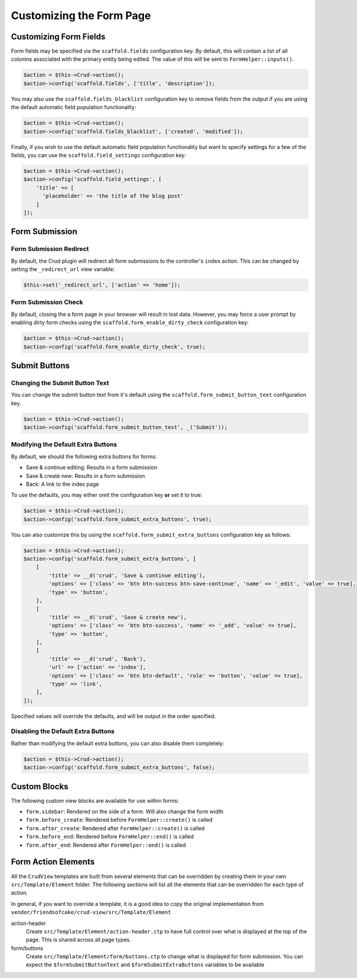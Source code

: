 Customizing the Form Page
=========================

Customizing Form Fields
-----------------------

Form fields may be specified via the ``scaffold.fields`` configuration key.
By default, this will contain a list of all columns associated with the primary
entity being edited. The value of this will be sent to ``FormHelper::inputs()``.

.. code-block:: php

    $action = $this->Crud->action();
    $action->config('scaffold.fields', ['title', 'description']);

You may also use the ``scaffold.fields_blacklist`` configuration key to remove
fields from the output if you are using the default automatic field population
functionality:

.. code-block:: php

    $action = $this->Crud->action();
    $action->config('scaffold.fields_blacklist', ['created', 'modified']);

Finally, if you wish to use the default automatic field population functionality
but want to specify settings for a few of the fields, you can use the
``scaffold.field_settings`` configuration key:

.. code-block:: php

    $action = $this->Crud->action();
    $action->config('scaffold.field_settings', [
        'title' => [
          'placeholder' => 'the title of the blog post'
        ]
    ]);

Form Submission
---------------

Form Submission Redirect
~~~~~~~~~~~~~~~~~~~~~~~~

By default, the Crud plugin will redirect all form submissions to the
controller's ``index`` action. This can be changed by setting the
``_redirect_url`` view variable:

.. code-block:: php

    $this->set('_redirect_url', ['action' => 'home']);

Form Submission Check
~~~~~~~~~~~~~~~~~~~~~

By default, closing the a form page in your browser will result in lost data.
However, you may force a user prompt by enabling dirty form checks using the
``scaffold.form_enable_dirty_check`` configuration key:

.. code-block:: php

    $action = $this->Crud->action();
    $action->config('scaffold.form_enable_dirty_check', true);

Submit Buttons
--------------

Changing the Submit Button Text
~~~~~~~~~~~~~~~~~~~~~~~~~~~~~~~

You can change the submit button text from it's default using the
``scaffold.form_submit_button_text`` configuration key.

.. code-block:: php

    $action = $this->Crud->action();
    $action->config('scaffold.form_submit_button_text', _('Submit'));

Modifying the Default Extra Buttons
~~~~~~~~~~~~~~~~~~~~~~~~~~~~~~~~~~~

By default, we should the following extra buttons for forms:

- Save & continue editing: Results in a form submission
- Save & create new: Results in a form submission
- Back: A link to the index page

To use the defaults, you may either omit the configuration key **or** set it
to true:

.. code-block:: php

    $action = $this->Crud->action();
    $action->config('scaffold.form_submit_extra_buttons', true);

You can also customize this by using the ``scaffold.form_submit_extra_buttons``
configuration key as follows:

.. code-block:: php

    $action = $this->Crud->action();
    $action->config('scaffold.form_submit_extra_buttons', [
        [
            'title' => __d('crud', 'Save & continue editing'),
            'options' => ['class' => 'btn btn-success btn-save-continue', 'name' => '_edit', 'value' => true],
            'type' => 'button',
        ],
        [
            'title' => __d('crud', 'Save & create new'),
            'options' => ['class' => 'btn btn-success', 'name' => '_add', 'value' => true],
            'type' => 'button',
        ],
        [
            'title' => __d('crud', 'Back'),
            'url' => ['action' => 'index'],
            'options' => ['class' => 'btn btn-default', 'role' => 'button', 'value' => true],
            'type' => 'link',
        ],
    ]);

Specified values will override the defaults, and will be output in the order
specified.

Disabling the Default Extra Buttons
~~~~~~~~~~~~~~~~~~~~~~~~~~~~~~~~~~~

Rather than modifying the default extra buttons, you can also disable them
completely:

.. code-block:: php

    $action = $this->Crud->action();
    $action->config('scaffold.form_submit_extra_buttons', false);

Custom Blocks
-------------

The following custom view blocks are available for use within forms:

- ``form.sidebar``: Rendered on the side of a form. Will also change the form
  width
- ``form.before_create``: Rendered before ``FormHelper::create()`` is called
- ``form.after_create``: Rendered after ``FormHelper::create()`` is called
- ``form.before_end``: Rendered before ``FormHelper::end()`` is called
- ``form.after_end``: Rendered after ``FormHelper::end()`` is called

Form Action Elements
---------------------

All the ``CrudView`` templates are built from several elements that can be
overridden by creating them in your own ``src/Template/Element`` folder. The
following sections will list all the elements that can be overridden for each
type of action.

In general, if you want to override a template, it is a good idea to copy the
original implementation from
``vendor/friendsofcake/crud-view/src/Template/Element``

action-header
  Create ``src/Template/Element/action-header.ctp`` to have full control over
  what is displayed at the top of the page. This is shared across all page
  types.

form/buttons
  Create ``src/Template/Element/form/buttons.ctp`` to change what is displayed
  for form submission. You can expect the ``$formSubmitButtonText`` and
  ``$formSubmitExtraButtons`` variables to be available
